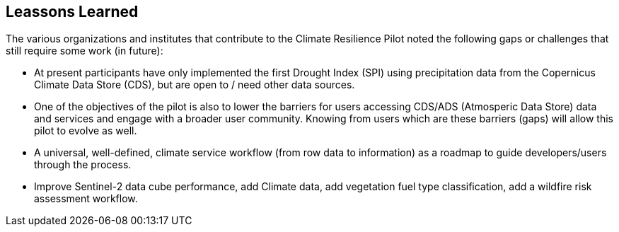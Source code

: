 [[clause-reference]]
== Leassons Learned

The various organizations and institutes that contribute to the Climate Resilience Pilot noted the following gaps or challenges that still require some work (in future):

- At present participants have only implemented the first Drought Index (SPI) using precipitation data from the Copernicus Climate Data Store (CDS), but are open to / need other data sources.

- One of the objectives of the pilot is also to lower the barriers for users accessing CDS/ADS (Atmosperic Data Store) data and services and engage with a broader user community. Knowing from users which are these barriers (gaps) will allow this pilot to evolve as well.

- A universal, well-defined, climate service workflow (from row data to information) as a roadmap to guide developers/users through the process.

- Improve Sentinel-2 data cube performance, add Climate data, add vegetation fuel type classification, add a wildfire risk assessment workflow.


